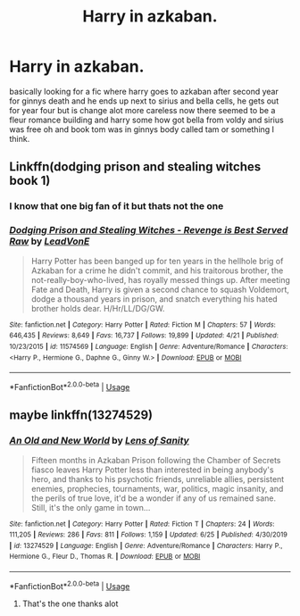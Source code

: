 #+TITLE: Harry in azkaban.

* Harry in azkaban.
:PROPERTIES:
:Author: F_Tammes99
:Score: 1
:DateUnix: 1593608628.0
:DateShort: 2020-Jul-01
:FlairText: What's That Fic?
:END:
basically looking for a fic where harry goes to azkaban after second year for ginnys death and he ends up next to sirius and bella cells, he gets out for year four but is change alot more careless now there seemed to be a fleur romance building and harry some how got bella from voldy and sirius was free oh and book tom was in ginnys body called tam or something I think.


** Linkffn(dodging prison and stealing witches book 1)
:PROPERTIES:
:Author: _-Perses-_
:Score: 2
:DateUnix: 1593609688.0
:DateShort: 2020-Jul-01
:END:

*** I know that one big fan of it but thats not the one
:PROPERTIES:
:Author: F_Tammes99
:Score: 3
:DateUnix: 1593609745.0
:DateShort: 2020-Jul-01
:END:


*** [[https://www.fanfiction.net/s/11574569/1/][*/Dodging Prison and Stealing Witches - Revenge is Best Served Raw/*]] by [[https://www.fanfiction.net/u/6791440/LeadVonE][/LeadVonE/]]

#+begin_quote
  Harry Potter has been banged up for ten years in the hellhole brig of Azkaban for a crime he didn't commit, and his traitorous brother, the not-really-boy-who-lived, has royally messed things up. After meeting Fate and Death, Harry is given a second chance to squash Voldemort, dodge a thousand years in prison, and snatch everything his hated brother holds dear. H/Hr/LL/DG/GW.
#+end_quote

^{/Site/:} ^{fanfiction.net} ^{*|*} ^{/Category/:} ^{Harry} ^{Potter} ^{*|*} ^{/Rated/:} ^{Fiction} ^{M} ^{*|*} ^{/Chapters/:} ^{57} ^{*|*} ^{/Words/:} ^{646,435} ^{*|*} ^{/Reviews/:} ^{8,649} ^{*|*} ^{/Favs/:} ^{16,737} ^{*|*} ^{/Follows/:} ^{19,899} ^{*|*} ^{/Updated/:} ^{4/21} ^{*|*} ^{/Published/:} ^{10/23/2015} ^{*|*} ^{/id/:} ^{11574569} ^{*|*} ^{/Language/:} ^{English} ^{*|*} ^{/Genre/:} ^{Adventure/Romance} ^{*|*} ^{/Characters/:} ^{<Harry} ^{P.,} ^{Hermione} ^{G.,} ^{Daphne} ^{G.,} ^{Ginny} ^{W.>} ^{*|*} ^{/Download/:} ^{[[http://www.ff2ebook.com/old/ffn-bot/index.php?id=11574569&source=ff&filetype=epub][EPUB]]} ^{or} ^{[[http://www.ff2ebook.com/old/ffn-bot/index.php?id=11574569&source=ff&filetype=mobi][MOBI]]}

--------------

*FanfictionBot*^{2.0.0-beta} | [[https://github.com/tusing/reddit-ffn-bot/wiki/Usage][Usage]]
:PROPERTIES:
:Author: FanfictionBot
:Score: 2
:DateUnix: 1593609707.0
:DateShort: 2020-Jul-01
:END:


** maybe linkffn(13274529)
:PROPERTIES:
:Author: iheartlucius
:Score: 2
:DateUnix: 1593619356.0
:DateShort: 2020-Jul-01
:END:

*** [[https://www.fanfiction.net/s/13274529/1/][*/An Old and New World/*]] by [[https://www.fanfiction.net/u/2468907/Lens-of-Sanity][/Lens of Sanity/]]

#+begin_quote
  Fifteen months in Azkaban Prison following the Chamber of Secrets fiasco leaves Harry Potter less than interested in being anybody's hero, and thanks to his psychotic friends, unreliable allies, persistent enemies, prophecies, tournaments, war, politics, magic insanity, and the perils of true love, it'd be a wonder if any of us remained sane. Still, it's the only game in town...
#+end_quote

^{/Site/:} ^{fanfiction.net} ^{*|*} ^{/Category/:} ^{Harry} ^{Potter} ^{*|*} ^{/Rated/:} ^{Fiction} ^{T} ^{*|*} ^{/Chapters/:} ^{24} ^{*|*} ^{/Words/:} ^{111,205} ^{*|*} ^{/Reviews/:} ^{286} ^{*|*} ^{/Favs/:} ^{811} ^{*|*} ^{/Follows/:} ^{1,159} ^{*|*} ^{/Updated/:} ^{6/25} ^{*|*} ^{/Published/:} ^{4/30/2019} ^{*|*} ^{/id/:} ^{13274529} ^{*|*} ^{/Language/:} ^{English} ^{*|*} ^{/Genre/:} ^{Adventure/Romance} ^{*|*} ^{/Characters/:} ^{Harry} ^{P.,} ^{Hermione} ^{G.,} ^{Fleur} ^{D.,} ^{Thomas} ^{R.} ^{*|*} ^{/Download/:} ^{[[http://www.ff2ebook.com/old/ffn-bot/index.php?id=13274529&source=ff&filetype=epub][EPUB]]} ^{or} ^{[[http://www.ff2ebook.com/old/ffn-bot/index.php?id=13274529&source=ff&filetype=mobi][MOBI]]}

--------------

*FanfictionBot*^{2.0.0-beta} | [[https://github.com/tusing/reddit-ffn-bot/wiki/Usage][Usage]]
:PROPERTIES:
:Author: FanfictionBot
:Score: 2
:DateUnix: 1593619368.0
:DateShort: 2020-Jul-01
:END:

**** That's the one thanks alot
:PROPERTIES:
:Author: F_Tammes99
:Score: 2
:DateUnix: 1593625428.0
:DateShort: 2020-Jul-01
:END:
